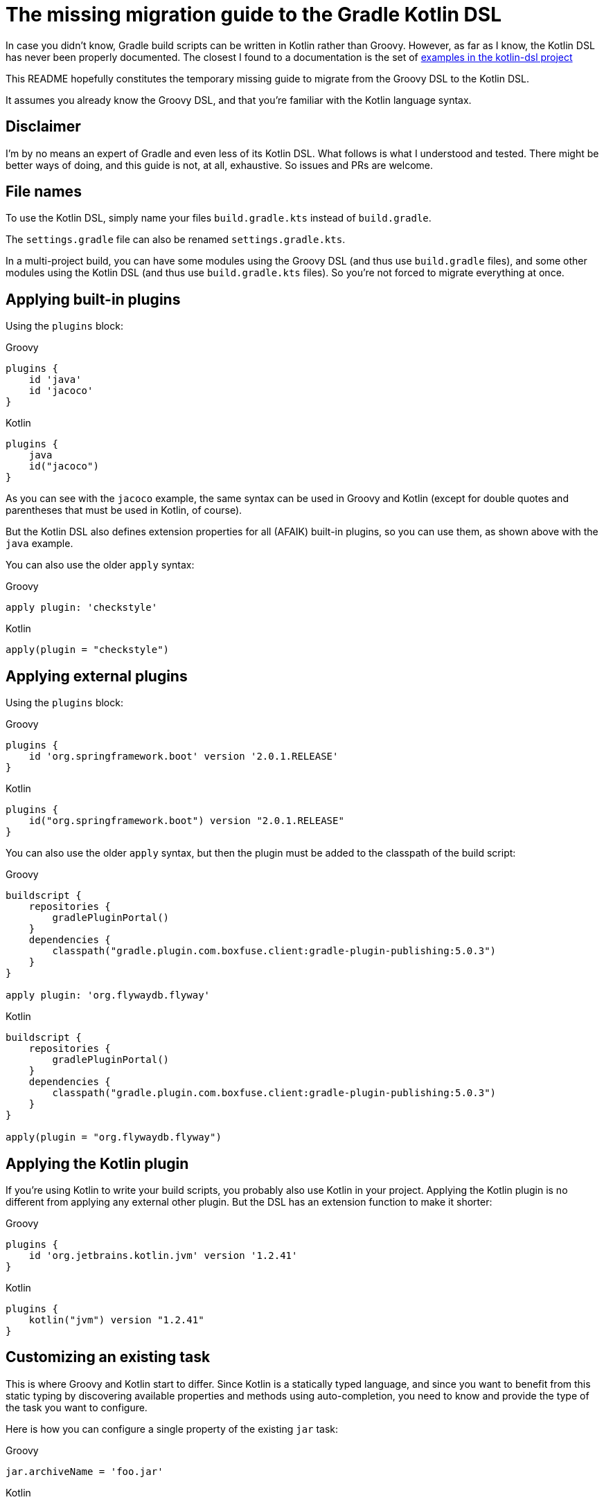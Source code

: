 # The missing migration guide to the Gradle Kotlin DSL

In case you didn't know, Gradle build scripts can be written in Kotlin rather than Groovy.
However, as far as I know, the Kotlin DSL has never been properly documented.
The closest I found to a documentation is the set of https://github.com/gradle/kotlin-dsl/tree/master/samples[examples in the kotlin-dsl project]

This README hopefully constitutes the temporary missing guide to migrate from the Groovy DSL to the Kotlin DSL.

It assumes you already know the Groovy DSL, and that you're familiar with the Kotlin language syntax.

## Disclaimer

I'm by no means an expert of Gradle and even less of its Kotlin DSL. What follows is what I understood and tested. There might be better ways of doing, and this guide is not, at all, exhaustive. So issues and PRs are welcome.

## File names

To use the Kotlin DSL, simply name your files `build.gradle.kts` instead of `build.gradle`.

The `settings.gradle` file can also be renamed `settings.gradle.kts`.

In a multi-project build, you can have some modules using the Groovy DSL (and thus use `build.gradle` files), and some other modules using the Kotlin DSL (and thus use `build.gradle.kts` files). So you're not forced to migrate everything at once.

## Applying built-in plugins

Using the `plugins` block:

.Groovy
[source, groovy]
----
plugins {
    id 'java'
    id 'jacoco'
}
----

.Kotlin
[source, kotlin]
----
plugins {
    java
    id("jacoco")
}
----

As you can see with the `jacoco` example, the same syntax can be used in Groovy and Kotlin (except for double quotes and parentheses that must be used in Kotlin, of course).

But the Kotlin DSL also defines extension properties for all (AFAIK) built-in plugins, so you can use them, as shown above with the `java` example.

You can also use the older `apply` syntax:

.Groovy
[source, groovy]
----
apply plugin: 'checkstyle'
----

.Kotlin
[source, kotlin]
----
apply(plugin = "checkstyle")
----

## Applying external plugins

Using the `plugins` block:

.Groovy
[source, groovy]
----
plugins {
    id 'org.springframework.boot' version '2.0.1.RELEASE'
}
----

.Kotlin
[source, kotlin]
----
plugins {
    id("org.springframework.boot") version "2.0.1.RELEASE"
}
----

You can also use the older `apply` syntax, but then the plugin must be added to the classpath of the build script:

.Groovy
[source, groovy]
----
buildscript {
    repositories {
        gradlePluginPortal()
    }
    dependencies {
        classpath("gradle.plugin.com.boxfuse.client:gradle-plugin-publishing:5.0.3")
    }
}

apply plugin: 'org.flywaydb.flyway'
----

.Kotlin
[source, kotlin]
----
buildscript {
    repositories {
        gradlePluginPortal()
    }
    dependencies {
        classpath("gradle.plugin.com.boxfuse.client:gradle-plugin-publishing:5.0.3")
    }
}

apply(plugin = "org.flywaydb.flyway")
----

## Applying the Kotlin plugin

If you're using Kotlin to write your build scripts, you probably also use Kotlin in your project. Applying the Kotlin plugin is no different from applying any external other plugin. But the DSL has an extension function to make it shorter:

.Groovy
[source, groovy]
----
plugins {
    id 'org.jetbrains.kotlin.jvm' version '1.2.41'
}
----

.Kotlin
[source, kotlin]
----
plugins {
    kotlin("jvm") version "1.2.41"
}
----

## Customizing an existing task

This is where Groovy and Kotlin start to differ. Since Kotlin is a statically typed language, and since you want to benefit from this static typing by discovering available properties and methods using auto-completion, you need to know and provide the type of the task you want to configure.

Here is how you can configure a single property of the existing `jar` task:

.Groovy
[source, groovy]
----
jar.archiveName = 'foo.jar'
----

.Kotlin
[source, kotlin]
----
val jar: Jar by tasks
jar.archiveName = "foo.jar"
----

Note that specifying the type of the task explicitly is necessary. Otherwise, the script won't compile because the inferred type of `jar` will be `Task`, and the `archiveName` property is specific to the `Jar` task.

You can, however, omit the type if you only need to configure properties or call methods declared in `Task`:

.Groovy
[source, groovy]
----
test.doLast {
    println("test completed")
}
----

.Kotlin
[source, kotlin]
----
val test by tasks
test.doLast { println("test completed") }
----

If you need to configure several properties or call multiple methods on the same task you can group them in a block as follows:

.Groovy
[source, groovy]
----
jar {
    archiveName = 'foo.jar'
    into('META-INF') {
        from('bar')
    }
}
----

.Kotlin
[source, kotlin]
----
val jar by tasks.getting(Jar::class) {
    archiveName = "foo.jar"
    into("META-INF") {
        from("bar")
    }
}
----

If you already have a `val` for the task you want to configure in scope, the Kotlin `apply` function is handy:

.Kotlin
[source, kotlin]
----
val jar: Jar by tasks
jar.apply {
    archiveName = "foo.jar"
    into("META-INF") {
        from("bar")
    }
}
----

But there is another idiomatic way to configure tasks: using a `tasks` block:

.Groovy
[source, groovy]
----
jar {
    archiveName = 'foo.jar'
    into('META-INF') {
        from('bar')
    }
}

test.doLast {
    println("test completed")
}
----

.Kotlin
[source, kotlin]
----
tasks {
    "jar"(Jar::class) {
        archiveName = "foo.jar"
        into("META-INF") {
            from("bar")
        }
    }

    "test" {
        doLast { println("test completed") }
    }
}
----

Once again, note that if you need to apply task-specific configurations, you need to provide the type of the task (`Jar` in this example).

This means that you'll sometimes need to dive in the documentation or source code of custom plugins to discover what the types of its custom tasks are, and to import them, or use their fully qualified name.

.Groovy
[source, groovy]
----
plugins {
    id('java')
    id 'org.springframework.boot' version '2.0.1.RELEASE'
}

repositories {
    mavenCentral()
}

apply plugin: 'io.spring.dependency-management'

bootJar {
    archiveName = 'app.jar'
    mainClassName = 'com.ninja_squad.demo.Demo'
}

bootRun {
    main = 'com.ninja_squad.demo.Demo'
    args '--spring.profiles.active=demo'
}
----

.Kotlin
[source, kotlin]
----
import org.springframework.boot.gradle.tasks.bundling.BootJar
import org.springframework.boot.gradle.tasks.run.BootRun

plugins {
    java
    id("org.springframework.boot") version "2.0.1.RELEASE"
}

repositories {
    mavenCentral()
}

apply(plugin = "io.spring.dependency-management")

tasks {
    "bootJar"(BootJar::class) {
        archiveName = "app.jar"
        mainClassName = "com.ninja_squad.demo.Demo"
    }

    "bootRun"(BootRun::class) {
        main = "com.ninja_squad.demo.Demo"
        args("--spring.profiles.active=demo")
    }
}
----

## Creating a task

Creating a task can be done by declaring delegated property, delegating to `tasks.creating`:

.Groovy
[source, groovy]
----
task greeting {
    println('always printed: configuration phase')
    doLast {
        println('only printed if executed: execution phase')
    }
}
----

.Kotlin
[source, kotlin]
----
val greeting by tasks.creating {
    println("always printed: configuration phase")
    doLast {
        println("only printed if executed: execution phase")
    }
}
----

Sometimes you want to create a task of a given type (`Zip` in this example):

.Groovy
[source, groovy]
----
task docZip(type: Zip) {
    archiveName = 'doc.zip'
    from 'doc'
}
----

.Kotlin
[source, kotlin]
----
val docZip by tasks.creating(Zip::class) {
    archiveName = "doc.zip"
    from("doc")
}
----

The same things can also be done using the `tasks` block:

.Groovy
[source, groovy]
----
task greeting2 {
    println('always printed: configuration phase')
    doLast {
        println('only printed if executed: execution phase')
    }
}

task docZip2(type: Zip) {
    archiveName = 'doc.zip'
    from 'doc'
}
----

.Kotlin
[source, kotlin]
----
tasks {
    "greeting2" {
        println("always printed: configuration phase")
        doLast {
            println("only printed if executed: execution phase")
        }
    }

    "docZip2"(Zip::class) {
        archiveName = "doc2.zip"
        from("doc")
    }
}
----

Notice that creating a task uses the exact same syntax as customizing an existing task. This can be confusing, and even lead to bugs: your intention might be to customize an existing task, but if you use the wrong task name, you will end up creating a new task rather than customizing the existing task. The reader might also not know if your intention is to customize an existing task, or to create a new one. For these two reasons, you might prefer using these slightly more verbose variants, which clearly show your intent and avoid the previously described bug:

.Kotlin
[source, kotlin]
----
tasks {
    // get and customize the existing task named test. Fails if there is no test task.
    val test by getting {
        doLast { println("test completed") }
    }

    // create a new docZip3 task. Fails if a task docZip3 already exists.
    val docZip3 by creating(Zip::class) {
        archiveName = "doc3.zip"
        from("doc")
    }
}
----

## Dependencies

Declaring dependencies in the existing Java configurations is not much different from doing it in Groovy:

.Groovy
[source, groovy]
----
dependencies {
    implementation 'org.springframework.boot:spring-boot-starter-web'
    implementation 'io.jsonwebtoken:jjwt:0.9.0'
    runtimeOnly 'org.postgresql:postgresql'
    testImplementation('org.springframework.boot:spring-boot-starter-test') {
        exclude(module: 'junit')
    }
    testRuntimeOnly 'org.junit.jupiter:junit-jupiter-engine'
}
----

.Kotlin
[source, kotlin]
----
dependencies {
    implementation("org.springframework.boot:spring-boot-starter-web")
    implementation("io.jsonwebtoken:jjwt:0.9.0")
    runtimeOnly("org.postgresql:postgresql")
    testImplementation("org.springframework.boot:spring-boot-starter-test") {
        exclude(module = "junit")
    }
    testRuntimeOnly("org.junit.jupiter:junit-jupiter-engine")
}
----

## Custom configurations

Sometimes you need to add your own configuration, and add dependencies to that configuration:

.Groovy
[source, groovy]
----
configurations {
    db
    integTestImplementation {
        extendsFrom testImplementation
    }
}

dependencies {
    db 'org.postgresql:postgresql'
    integTestImplementation 'com.ninja-squad:DbSetup:2.1.0'
}
----

.Kotlin
[source, kotlin]
----
val db by configurations.creating
val integTestImplementation by configurations.creating {
    extendsFrom(configurations["testImplementation"])
}

dependencies {
    db("org.postgresql:postgresql")
    integTestImplementation("com.ninja-squad:DbSetup:2.1.0")
}
----

Note that, in the above example, you can only use `db(...)` and `integTestImplementation(...)` because they're both declared as properties before. If they were defined elsewhere, you could get them by delegating to `configurations`, or you could use a string to add a dependency to the configuration:

.Kotlin
[source, kotlin]
----
// get the existing testRuntimeOnly configuration
val testRuntimeOnly by configurations

dependencies {
    testRuntimeOnly("org.postgresql:postgresql")
    "db"("org.postgresql:postgresql")
    "integTestImplementation"("com.ninja-squad:DbSetup:2.1.0")
}
----

## Extensions

Many plugins come with extensions to configure them. If those plugins are applied using the `plugins` block (which is true for the jacoco and the Spring Boot plugins in the following example), then Kotlin extension functions are made available to configure their extension, the same way as in Groovy.

On the other hand, if you use the older `apply` function to apply a plugin (which is true for the checkstyle plugin in the following example), you'll have to use the `configure<T> {}` function to configure them:

.Groovy
[source, groovy]
----
jacoco {
    toolVersion = "0.8.1"
}

springBoot {
    buildInfo {
        properties {
            time = null
        }
    }
}

checkstyle {
    maxErrors = 10
}
----

.Kotlin
[source, kotlin]
----
jacoco {
    toolVersion = "0.8.1"
}

springBoot {
    buildInfo {
        properties {
            time = null
        }
    }
}

configure<CheckstyleExtension> {
    maxErrors = 10
}
----

